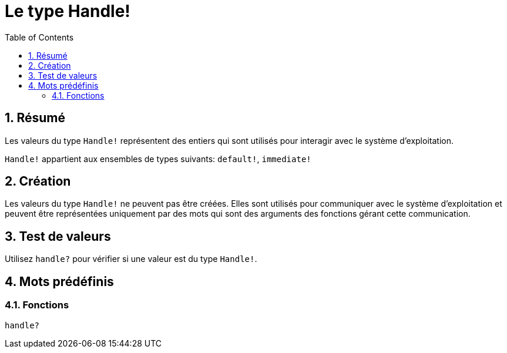 = Le type Handle!
:toc:
:numbered:


== Résumé

Les valeurs du type `Handle!` représentent des entiers qui sont utilisés pour interagir avec le système d'exploitation.

`Handle!` appartient aux ensembles de types suivants: `default!`, `immediate!`

== Création

Les valeurs du type `Handle!` ne peuvent pas être créées. Elles sont utilisés pour communiquer avec le système d'exploitation et peuvent être représentées uniquement par des mots qui sont des arguments des fonctions gérant cette communication.

== Test de valeurs

Utilisez `handle?` pour vérifier si une valeur est du type `Handle!`.


== Mots prédéfinis

=== Fonctions

`handle?`